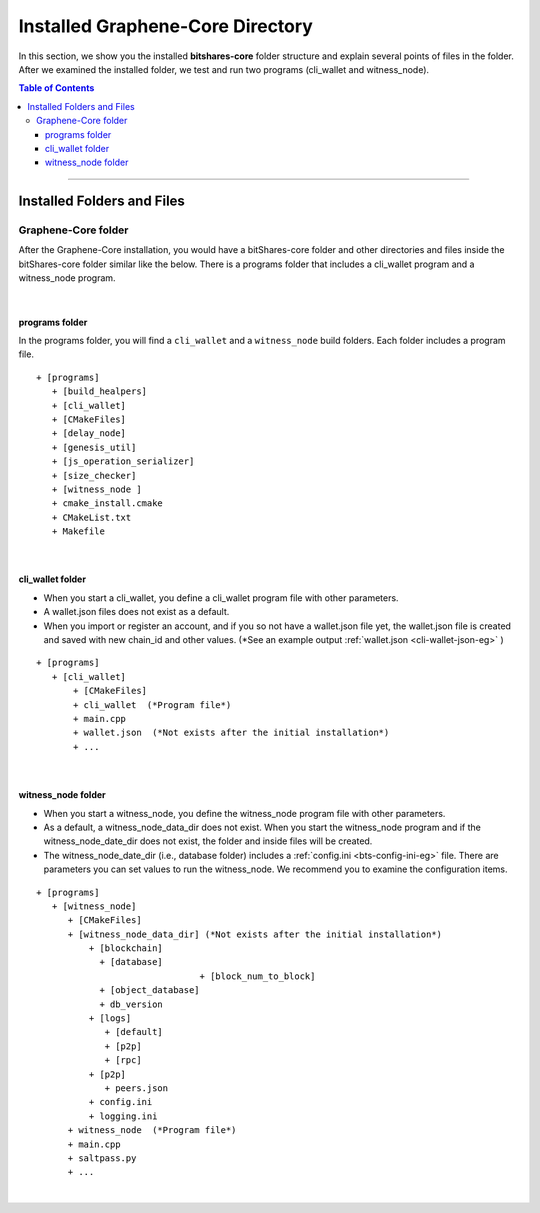 
.. _afteriinstall:

Installed Graphene-Core Directory
===================================

In this section, we show you the installed **bitshares-core** folder structure and explain several points of files in the folder. After we examined the installed folder, we test and run two programs (cli_wallet and witness_node).


.. contents:: Table of Contents
   :local:

-----------------


Installed Folders and Files
-------------------------------

Graphene-Core folder
^^^^^^^^^^^^^^^^^^^^^^^^

After the Graphene-Core installation, you would have a bitShares-core folder and other directories and files inside the bitShares-core folder similar like the below. There is a programs folder that includes a cli_wallet program and a witness_node program.

.. image:: vm-ubt1.png
        :alt: Graphene
        :width: 550px
        :align: center

|

programs folder
~~~~~~~~~~~~~~~~~~~~~~~
In the programs folder, you will find a ``cli_wallet`` and a ``witness_node`` build folders. Each folder includes a program file.

::

    + [programs]
       + [build_healpers]
       + [cli_wallet]
       + [CMakeFiles]
       + [delay_node]
       + [genesis_util]
       + [js_operation_serializer]
       + [size_checker]
       + [witness_node ]
       + cmake_install.cmake
       + CMakeList.txt
       + Makefile


|

cli_wallet folder
~~~~~~~~~~~~~~~~~~~~~~~
* When you start a cli_wallet, you define a cli_wallet program file with other parameters.
* A wallet.json files does not exist as a default.
* When you import or register an account, and if you so not have a wallet.json file yet, the wallet.json file is created and saved with new chain_id and other values. (*See an example output :ref:`wallet.json <cli-wallet-json-eg>` )

::

    + [programs]
       + [cli_wallet]
           + [CMakeFiles]
           + cli_wallet  (*Program file*)
           + main.cpp
           + wallet.json  (*Not exists after the initial installation*)
           + ...

|

witness_node folder
~~~~~~~~~~~~~~~~~~~~~~~
* When you start a witness_node, you define the witness_node program file with other parameters.
* As a default, a witness_node_data_dir does not exist. When you start the witness_node program and if the witness_node_date_dir does not exist, the folder and inside files will be created.
* The witness_node_date_dir (i.e., database folder) includes a :ref:`config.ini <bts-config-ini-eg>` file. There are parameters you can set values to run the witness_node. We recommend you to examine the configuration items.

::

    + [programs]
       + [witness_node]
          + [CMakeFiles]
          + [witness_node_data_dir] (*Not exists after the initial installation*)
              + [blockchain]
                + [database]
				   + [block_num_to_block]
                + [object_database]
                + db_version
              + [logs]
                 + [default]
                 + [p2p]
                 + [rpc]
              + [p2p]
                 + peers.json
              + config.ini
              + logging.ini
          + witness_node  (*Program file*)
          + main.cpp
          + saltpass.py
          + ...



|

